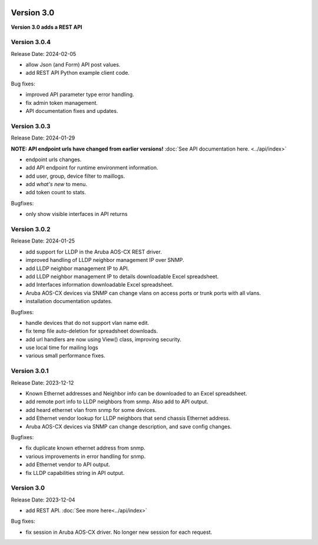 .. image:: ../_static/openl2m_logo.png

===========
Version 3.0
===========

**Version 3.0 adds a REST API**

Version 3.0.4
-------------

Release Date: 2024-02-05

* allow Json (and Form) API post values.
* add REST API Python example client code.

Bug fixes:

* improved API parameter type error handling.
* fix admin token management.
* API documentation fixes and updates.

Version 3.0.3
-------------

Release Date: 2024-01-29

**NOTE: API endpoint urls have changed from earlier versions!** :doc:`See API documentation here. <../api/index>`

* endpoint urls changes.
* add API endpoint for runtime environment information.
* add user, group, device filter to maillogs.
* add *what's new* to menu.
* add token count to stats.

Bugfixes:

* only show visible interfaces in API returns

Version 3.0.2
-------------

Release Date: 2024-01-25

* add support for LLDP in the Aruba AOS-CX REST driver.
* improved handling of LLDP neighbor management IP over SNMP.
* add LLDP neighbor management IP to API.
* add LLDP neighbor management IP to details downloadable Excel spreadsheet.
* add Interfaces information downloadable Excel spreadsheet.
* Aruba AOS-CX devices via SNMP can change vlans on access ports or trunk ports with all vlans.
* installation documentation updates.

Bugfixes:

* handle devices that do not support vlan name edit.
* fix temp file auto-deletion for spreadsheet downloads.
* add url handlers are now using View() class, improving security.
* use local time for mailing logs
* various small performance fixes.

Version 3.0.1
-------------

Release Date: 2023-12-12

* Known Ethernet addresses and Neighbor info can be downloaded to an Excel spreadsheet.
* add remote port info to LLDP neighbors from snmp. Also add to API output.
* add heard ethernet vlan from snmp for some devices.
* add Ethernet vendor lookup for LLDP neighbors that send chassis Ethernet address.
* Aruba AOS-CX devices via SNMP can change description, and save config changes.

Bugfixes:

* fix duplicate known ethernet address from snmp.
* various improvements in error handling for snmp.
* add Ethernet vendor to API output.
* fix LLDP capabilities string in API output.

Version 3.0
-----------

Release Date: 2023-12-04

* add REST API. :doc:`See more here<../api/index>`

Bug fixes:

* fix session in Aruba AOS-CX driver. No longer new session for each request.
